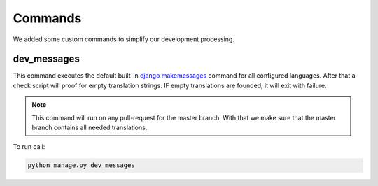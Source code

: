 .. _development-commands:


========
Commands
========

We added some custom commands to simplify our development processing.

dev_messages
############

This command executes the default built-in `django makemessages <https://docs.djangoproject.com/en/3.2/ref/django-admin/#makemessages>`_ command for all configured languages.
After that a check script will proof for empty translation strings. IF empty translations are founded, it will exit with failure.

.. note::
    This command will run on any pull-request for the master branch. With that we make sure that the master branch contains all needed translations.


To run call:

.. code-block:: shell

    python manage.py dev_messages